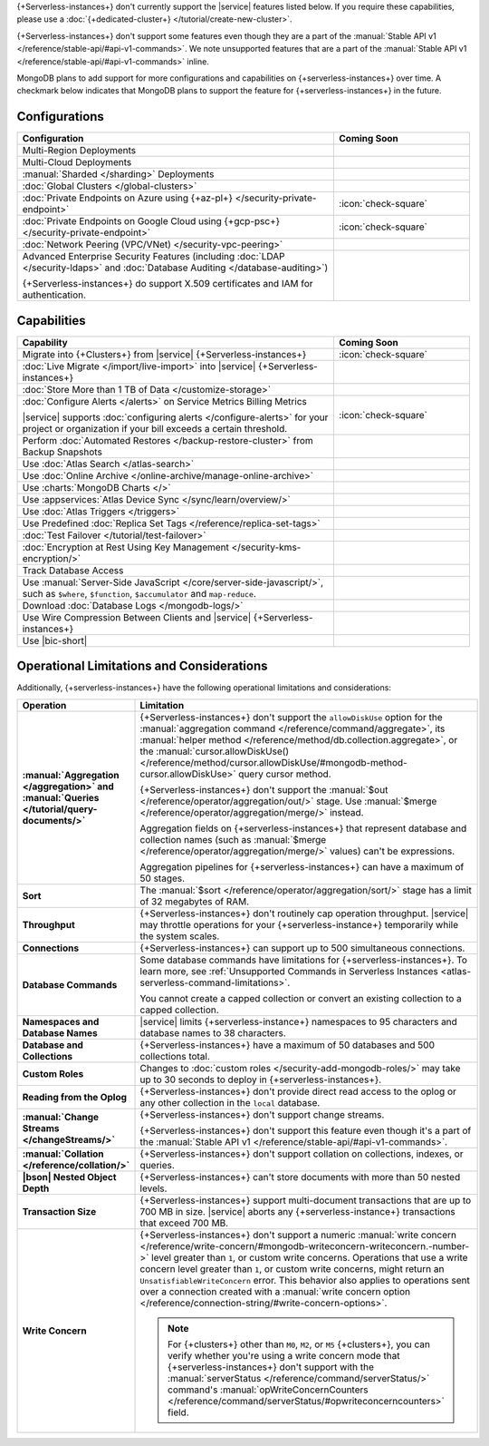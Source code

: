 .. _atlas-serverless-limits-csp:

{+Serverless-instances+} don't currently support the
|service| features listed below. If you require these capabilities, please use a
:doc:`{+dedicated-cluster+} </tutorial/create-new-cluster>`.

{+Serverless-instances+} don't support some features even though they 
are a part of the :manual:`Stable API v1 
</reference/stable-api/#api-v1-commands>`. We note unsupported 
features that are a part of the :manual:`Stable API v1 
</reference/stable-api/#api-v1-commands>` inline.

MongoDB plans to add support for more configurations and capabilities on
{+serverless-instances+} over time. A checkmark below indicates that 
MongoDB plans to support the feature for {+serverless-instances+} in 
the future.

Configurations
--------------

.. list-table::
   :header-rows: 1
   :widths: 70 30

   * - Configuration
     - Coming Soon

   * - Multi-Region Deployments
     - 

   * - Multi-Cloud Deployments
     - 

   * - :manual:`Sharded </sharding>` Deployments
     - 

   * - :doc:`Global Clusters </global-clusters>`
     - 

   * - :doc:`Private Endpoints on Azure using {+az-pl+} </security-private-endpoint>`
     - :icon:`check-square`

   * - :doc:`Private Endpoints on Google Cloud using {+gcp-psc+} </security-private-endpoint>`
     - :icon:`check-square`
  
   * - :doc:`Network Peering (VPC/VNet) </security-vpc-peering>`
     - 

   * - Advanced Enterprise Security Features (including :doc:`LDAP </security-ldaps>` 
       and :doc:`Database Auditing </database-auditing>`)
   
       {+Serverless-instances+} do support X.509 certificates and IAM for authentication.
     - 

Capabilities
------------

.. list-table::
   :header-rows: 1
   :widths: 70 30

   * - Capability
     - Coming Soon

   * - Migrate into {+Clusters+} from |service| {+Serverless-instances+}
     - :icon:`check-square`
  
   * - :doc:`Live Migrate </import/live-import>` into |service| {+Serverless-instances+}
     - 

   * - :doc:`Store More than 1 TB of Data </customize-storage>`
     - 

   * - :doc:`Configure Alerts </alerts>` on Service Metrics Billing Metrics

       |service| supports :doc:`configuring alerts </configure-alerts>`
       for your project or organization if your bill exceeds a certain threshold.
     - :icon:`check-square`

   * - Perform :doc:`Automated Restores </backup-restore-cluster>`
       from Backup Snapshots
     - 

   * - Use :doc:`Atlas Search </atlas-search>`
     - 

   * - Use :doc:`Online Archive </online-archive/manage-online-archive>`
     - 

   * - Use :charts:`MongoDB Charts </>`
     - 

   * - Use :appservices:`Atlas Device Sync </sync/learn/overview/>`
     - 

   * - Use :doc:`Atlas Triggers </triggers>`
     - 
   
   * - Use Predefined :doc:`Replica Set Tags </reference/replica-set-tags>`
     - 

   * - :doc:`Test Failover </tutorial/test-failover>`
     - 

   * - :doc:`Encryption at Rest Using Key Management </security-kms-encryption/>`
     - 

   * - Track Database Access
     - 

   * - Use :manual:`Server-Side JavaScript 
       </core/server-side-javascript/>`, such as ``$where``, 
       ``$function``, ``$accumulator`` and ``map-reduce``.

       .. include:: /includes/fact-unsupported-stable-api.rst

     -
  
   * - Download :doc:`Database Logs </mongodb-logs/>`
     - 

   * - Use Wire Compression Between Clients and |service| {+Serverless-instances+}
     - 

   * - Use |bic-short|
     - 

Operational Limitations and Considerations
------------------------------------------

Additionally, {+serverless-instances+} have the following operational
limitations and considerations:

.. list-table::
   :widths: 30 70
   :header-rows: 1
   :stub-columns: 1

   * - Operation
     - Limitation
  
   * - :manual:`Aggregation </aggregation>` and :manual:`Queries 
       </tutorial/query-documents/>`
     - {+Serverless-instances+} don't support the ``allowDiskUse`` 
       option for the :manual:`aggregation command 
       </reference/command/aggregate>`, its :manual:`helper method 
       </reference/method/db.collection.aggregate>`, or the 
       :manual:`cursor.allowDiskUse() </reference/method/cursor.allowDiskUse/#mongodb-method-cursor.allowDiskUse>` query cursor 
       method.

       {+Serverless-instances+} don't support the :manual:`$out 
       </reference/operator/aggregation/out/>` stage. Use 
       :manual:`$merge </reference/operator/aggregation/merge/>` 
       instead.
       
       Aggregation fields on {+serverless-instances+} that represent 
       database and collection names (such as :manual:`$merge
       </reference/operator/aggregation/merge/>` values) can't be 
       expressions.

       .. include:: /includes/fact-unsupported-stable-api.rst
       
       Aggregation pipelines for {+serverless-instances+} can have a 
       maximum of 50 stages.

   * - Sort
     - The :manual:`$sort </reference/operator/aggregation/sort/>` stage has
       a limit of 32 megabytes of RAM.
   
   * - Throughput
     - {+Serverless-instances+} don't routinely cap operation throughput. |service| may
       throttle operations for your {+serverless-instance+} temporarily while the system scales.

   * - Connections
     - {+Serverless-instances+} can support up to 500 simultaneous connections.

   * - Database Commands
     - Some database commands have limitations for {+serverless-instances+}. To
       learn more, see
       :ref:`Unsupported Commands in Serverless Instances 
       <atlas-serverless-command-limitations>`.
       
       You cannot create a capped collection or convert an existing
       collection to a capped collection.

   * - Namespaces and Database Names
     - |service| limits {+serverless-instance+} namespaces to 95 characters and
       database names to 38 characters.

   * - Database and Collections
     - {+Serverless-instances+} have a maximum of 50 databases and 500 collections total.

   * - Custom Roles
     - Changes to :doc:`custom roles </security-add-mongodb-roles/>` may
       take up to 30 seconds to deploy in {+serverless-instances+}.

   * - Reading from the Oplog
     - {+Serverless-instances+} don't provide direct
       read access to the oplog or any other collection in the ``local``
       database.

   * - :manual:`Change Streams </changeStreams/>`
     - {+Serverless-instances+} don't support change streams.

       {+Serverless-instances+} don't support this feature even though 
       it's a part of the :manual:`Stable API v1 
       </reference/stable-api/#api-v1-commands>`.

   * - :manual:`Collation </reference/collation/>` 
     - {+Serverless-instances+} don't support collation on collections,
       indexes, or queries.

       .. include:: /includes/fact-unsupported-stable-api.rst

   * - |bson| Nested Object Depth
     - {+Serverless-instances+} can't store documents with more than 50 
       nested levels.

   * - Transaction Size
     - {+Serverless-instances+} support multi-document transactions that are up
       to 700 MB in size. |service| aborts any {+serverless-instance+} transactions that
       exceed 700 MB.

   * - Write Concern
     - {+Serverless-instances+} don't support a numeric :manual:`write 
       concern </reference/write-concern/#mongodb-writeconcern-writeconcern.-number->` level greater than 
       ``1``, or custom write concerns. Operations that use a 
       write concern level greater than ``1``, or custom write 
       concerns, might return an ``UnsatisfiableWriteConcern`` error. 
       This behavior also applies to operations sent over a connection 
       created with a :manual:`write concern option 
       </reference/connection-string/#write-concern-options>`.

       .. note::

          For {+clusters+} other than ``M0``, ``M2``, or ``M5`` 
          {+clusters+}, you can verify whether you're using a write 
          concern mode that {+serverless-instances+} don't support with 
          the :manual:`serverStatus </reference/command/serverStatus/>` 
          command's :manual:`opWriteConcernCounters 
          </reference/command/serverStatus/#opwriteconcerncounters>` 
          field.
